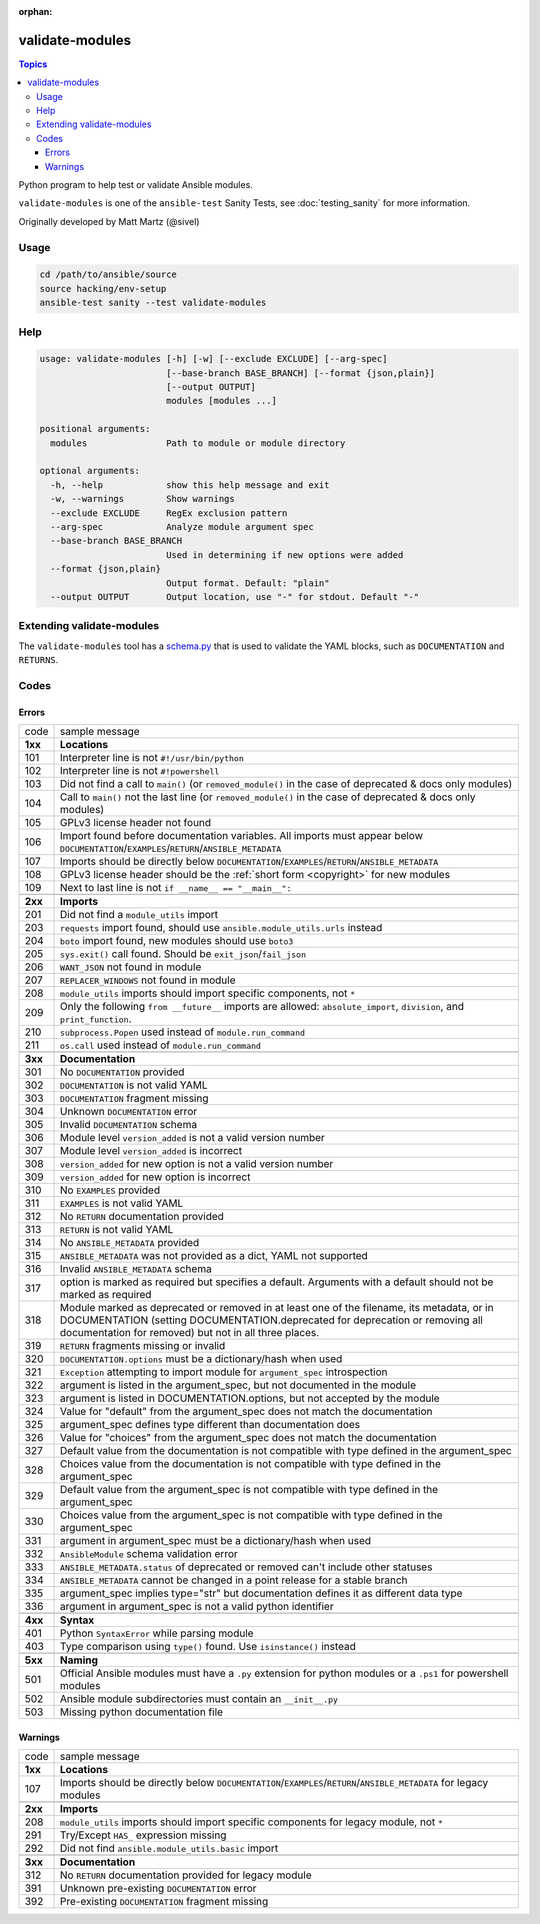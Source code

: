 :orphan:

****************
validate-modules
****************

.. contents:: Topics

Python program to help test or validate Ansible modules.

``validate-modules`` is one of the ``ansible-test`` Sanity Tests, see :doc:`testing_sanity` for more information.

Originally developed by Matt Martz (@sivel)


Usage
=====

.. code:: shell

    cd /path/to/ansible/source
    source hacking/env-setup
    ansible-test sanity --test validate-modules

Help
====

.. code:: shell

    usage: validate-modules [-h] [-w] [--exclude EXCLUDE] [--arg-spec]
                            [--base-branch BASE_BRANCH] [--format {json,plain}]
                            [--output OUTPUT]
                            modules [modules ...]

    positional arguments:
      modules               Path to module or module directory

    optional arguments:
      -h, --help            show this help message and exit
      -w, --warnings        Show warnings
      --exclude EXCLUDE     RegEx exclusion pattern
      --arg-spec            Analyze module argument spec
      --base-branch BASE_BRANCH
                            Used in determining if new options were added
      --format {json,plain}
                            Output format. Default: "plain"
      --output OUTPUT       Output location, use "-" for stdout. Default "-"


Extending validate-modules
==========================

The ``validate-modules`` tool has a `schema.py <https://github.com/ansible/ansible/blob/devel/test/sanity/validate-modules/schema.py>`_ that is used to validate the YAML blocks, such as ``DOCUMENTATION`` and ``RETURNS``.


Codes
=====

Errors
------

=========   ===================
  code      sample message
---------   -------------------
  **1xx**   **Locations**
  101       Interpreter line is not ``#!/usr/bin/python``
  102       Interpreter line is not ``#!powershell``
  103       Did not find a call to ``main()`` (or ``removed_module()`` in the case of deprecated & docs only modules)
  104       Call to ``main()`` not the last line (or ``removed_module()`` in the case of deprecated & docs only modules)
  105       GPLv3 license header not found
  106       Import found before documentation variables. All imports must appear below
            ``DOCUMENTATION``/``EXAMPLES``/``RETURN``/``ANSIBLE_METADATA``
  107       Imports should be directly below ``DOCUMENTATION``/``EXAMPLES``/``RETURN``/``ANSIBLE_METADATA``
  108       GPLv3 license header should be the :ref:`short form <copyright>` for new modules
  109       Next to last line is not ``if __name__ == "__main__":``
  ..
---------   -------------------
  **2xx**   **Imports**
  201       Did not find a ``module_utils`` import
  203       ``requests`` import found, should use ``ansible.module_utils.urls`` instead
  204       ``boto`` import found, new modules should use ``boto3``
  205       ``sys.exit()`` call found. Should be ``exit_json``/``fail_json``
  206       ``WANT_JSON`` not found in module
  207       ``REPLACER_WINDOWS`` not found in module
  208       ``module_utils`` imports should import specific components, not ``*``
  209       Only the following ``from __future__`` imports are allowed:
            ``absolute_import``, ``division``, and ``print_function``.
  210       ``subprocess.Popen`` used instead of ``module.run_command``
  211       ``os.call`` used instead of ``module.run_command``
  ..
---------   -------------------
  **3xx**   **Documentation**
  301       No ``DOCUMENTATION`` provided
  302       ``DOCUMENTATION`` is not valid YAML
  303       ``DOCUMENTATION`` fragment missing
  304       Unknown ``DOCUMENTATION`` error
  305       Invalid ``DOCUMENTATION`` schema
  306       Module level ``version_added`` is not a valid version number
  307       Module level ``version_added`` is incorrect
  308       ``version_added`` for new option is not a valid version number
  309       ``version_added`` for new option is incorrect
  310       No ``EXAMPLES`` provided
  311       ``EXAMPLES`` is not valid YAML
  312       No ``RETURN`` documentation provided
  313       ``RETURN`` is not valid YAML
  314       No ``ANSIBLE_METADATA`` provided
  315       ``ANSIBLE_METADATA`` was not provided as a dict, YAML not supported
  316       Invalid ``ANSIBLE_METADATA`` schema
  317       option is marked as required but specifies a default.
            Arguments with a default should not be marked as required
  318       Module marked as deprecated or removed in at least one of the filename, its metadata, or
            in DOCUMENTATION (setting DOCUMENTATION.deprecated for deprecation or removing all
            documentation for removed) but not in all three places.
  319       ``RETURN`` fragments missing  or invalid
  320       ``DOCUMENTATION.options`` must be a dictionary/hash when used
  321       ``Exception`` attempting to import module for ``argument_spec`` introspection
  322       argument is listed in the argument_spec, but not documented in the module
  323       argument is listed in DOCUMENTATION.options, but not accepted by the module
  324       Value for "default" from the argument_spec does not match the documentation
  325       argument_spec defines type different than documentation does
  326       Value for "choices" from the argument_spec does not match the documentation
  327       Default value from the documentation is not compatible with type defined in the argument_spec
  328       Choices value from the documentation is not compatible with type defined in the argument_spec
  329       Default value from the argument_spec is not compatible with type defined in the argument_spec
  330       Choices value from the argument_spec is not compatible with type defined in the argument_spec
  331       argument in argument_spec must be a dictionary/hash when used
  332       ``AnsibleModule`` schema validation error
  333       ``ANSIBLE_METADATA.status`` of deprecated or removed can't include other statuses
  334       ``ANSIBLE_METADATA`` cannot be changed in a point release for a stable branch
  335       argument_spec implies type="str" but documentation defines it as different data type
  336       argument in argument_spec is not a valid python identifier
  ..
---------   -------------------
  **4xx**   **Syntax**
  401       Python ``SyntaxError`` while parsing module
  403       Type comparison using ``type()`` found. Use ``isinstance()`` instead
  ..
---------   -------------------
  **5xx**   **Naming**
  501       Official Ansible modules must have a ``.py`` extension for python
            modules or a ``.ps1`` for powershell modules
  502       Ansible module subdirectories must contain an ``__init__.py``
  503       Missing python documentation file
=========   ===================

Warnings
--------

=========   ===================
  code      sample message
---------   -------------------
  **1xx**   **Locations**
  107       Imports should be directly below ``DOCUMENTATION``/``EXAMPLES``/``RETURN``/``ANSIBLE_METADATA`` for legacy modules
  ..
---------   -------------------
  **2xx**   **Imports**
  208       ``module_utils`` imports should import specific components for legacy module, not ``*``
  291       Try/Except ``HAS_`` expression missing
  292       Did not find ``ansible.module_utils.basic`` import
  ..
---------   -------------------
  **3xx**   **Documentation**
  312       No ``RETURN`` documentation provided for legacy module
  391       Unknown pre-existing ``DOCUMENTATION`` error
  392       Pre-existing ``DOCUMENTATION`` fragment missing
=========   ===================
